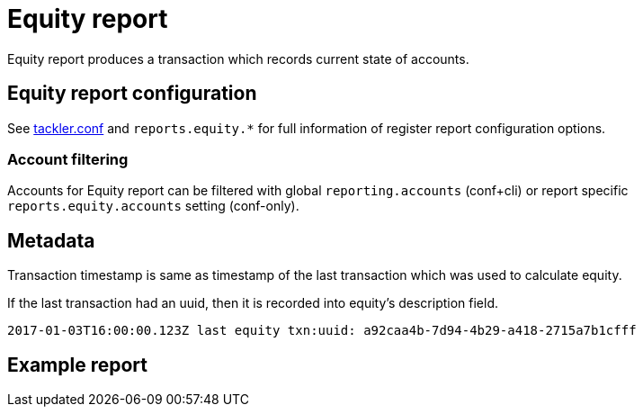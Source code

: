 = Equity report

Equity report produces a transaction which records
current state of accounts.

== Equity report configuration


See link:tackler.conf[tackler.conf] and `reports.equity.*` for full
information of register report configuration options.

=== Account filtering

Accounts for Equity report can be filtered with global 
`reporting.accounts` (conf+cli) or report specific `reports.equity.accounts` 
setting (conf-only).


== Metadata

Transaction timestamp is same as timestamp of the last transaction
which was used to calculate equity.

If the last transaction had an uuid, then it is recorded into equity's description
field.

....
2017-01-03T16:00:00.123Z last equity txn:uuid: a92caa4b-7d94-4b29-a418-2715a7b1cfff
....

== Example report
